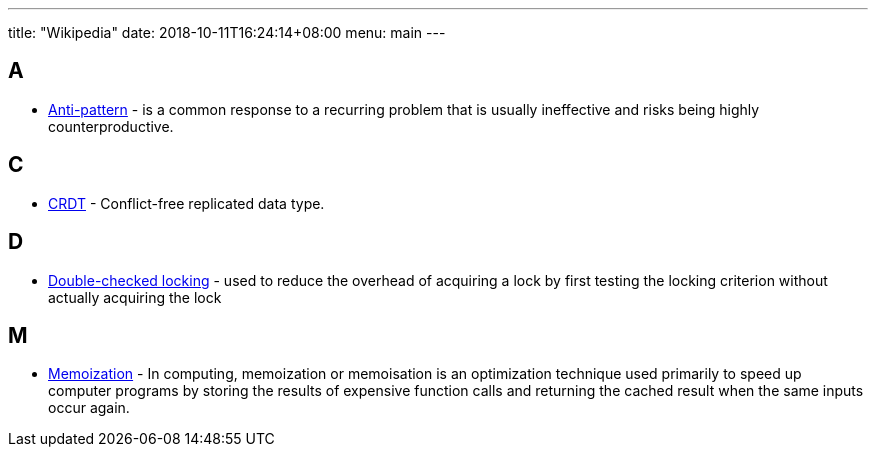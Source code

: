 ---
title: "Wikipedia"
date: 2018-10-11T16:24:14+08:00
menu: main
---

## A

- https://en.wikipedia.org/wiki/Anti-pattern[Anti-pattern] - is a common response to a recurring problem that is usually ineffective and risks being highly counterproductive.

## C

- https://en.wikipedia.org/wiki/Conflict-free_replicated_data_type[CRDT] - Conflict-free replicated data type.

## D

- https://en.wikipedia.org/wiki/Double-checked_locking[Double-checked locking] - used to reduce the overhead of acquiring a lock by first testing the locking criterion without actually acquiring the lock

## M

- https://en.wikipedia.org/wiki/Memoization[Memoization] - In computing, memoization or memoisation is an optimization technique used primarily to speed up computer programs by storing the results of expensive function calls and returning the cached result when the same inputs occur again.